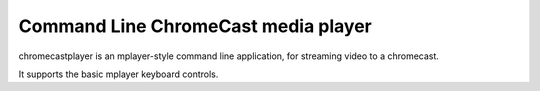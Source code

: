 Command Line ChromeCast media player
====================================

chromecastplayer is an mplayer-style command line application, for
streaming video to a chromecast.

It supports the basic mplayer keyboard controls.
